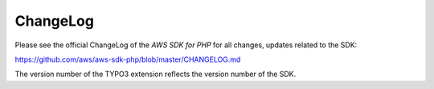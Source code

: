 .. ==================================================
.. FOR YOUR INFORMATION
.. --------------------------------------------------
.. -*- coding: utf-8 -*- with BOM.

.. ==================================================
.. DEFINE SOME TEXTROLES
.. --------------------------------------------------
.. role::   underline
.. role::   typoscript(code)
.. role::   ts(typoscript)
   :class:  typoscript
.. role::   php(code)


ChangeLog
---------

Please see the official ChangeLog of the *AWS SDK for PHP* for all changes,
updates related to the SDK:

`<https://github.com/aws/aws-sdk-php/blob/master/CHANGELOG.md>`_

The version number of the TYPO3 extension reflects the version number of
the SDK.
